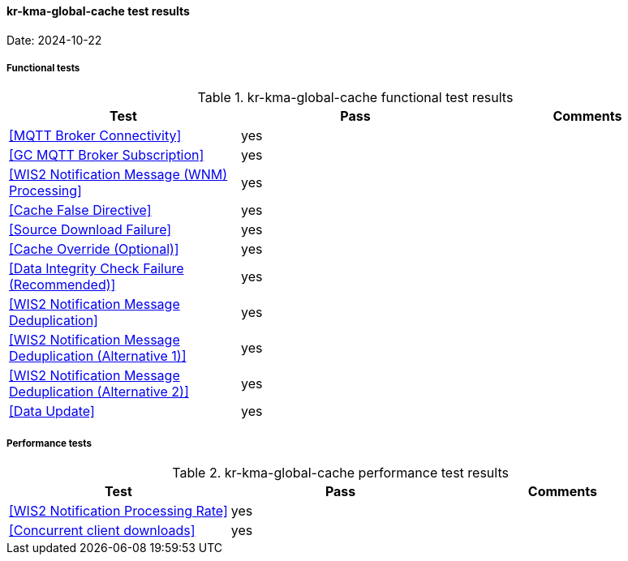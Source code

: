 [[kr-kma-global-cache-results]]

==== kr-kma-global-cache test results

Date: 2024-10-22

===== Functional tests

.kr-kma-global-cache functional test results
|===
|Test|Pass|Comments

|<<MQTT Broker Connectivity>>
|yes
|

|<<GC MQTT Broker Subscription>>
|yes
|

|<<WIS2 Notification Message (WNM) Processing>>
|yes
|

|<<Cache False Directive>>
|yes
|

|<<Source Download Failure>>
|yes
|

|<<Cache Override (Optional)>>
|yes
|

|<<Data Integrity Check Failure (Recommended)>>
|yes
|

|<<WIS2 Notification Message Deduplication>>
|yes
|

|<<WIS2 Notification Message Deduplication (Alternative 1)>>
|yes
|

|<<WIS2 Notification Message Deduplication (Alternative 2)>>
|yes
|

|<<Data Update>>
|yes
|

|===

===== Performance tests

.kr-kma-global-cache performance test results
|===
|Test|Pass|Comments

|<<WIS2 Notification Processing Rate>>
|yes
|

|<<Concurrent client downloads>>
|yes
|



|===
